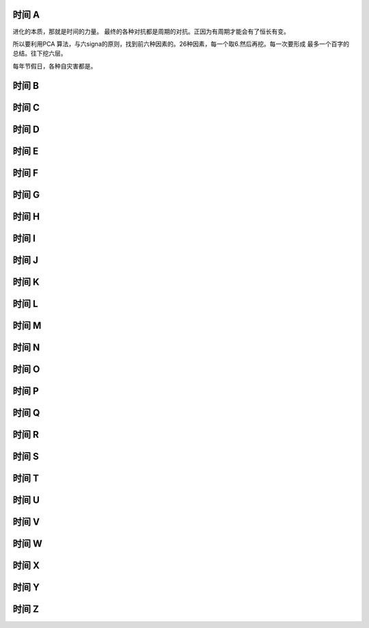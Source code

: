 时间 A
======

进化的本质，那就是时间的力量。 最终的各种对抗都是周期的对抗。正因为有周期才能会有了恒长有变。

所以要利用PCA 算法，与六signa的原则，找到前六种因素的。26种因素，每一个取6.然后再挖。每一次要形成
最多一个百字的总结。往下挖六层。

每年节假日，各种自灾害都是。

时间 B
======
时间 C
======
时间 D
======
时间 E
======
时间 F
======
时间 G
======
时间 H
======
时间 I
======
时间 J
======
时间 K
======
时间 L
======
时间 M
======
时间 N
======
时间 O
======
时间 P
======
时间 Q
======
时间 R
======
时间 S
======
时间 T
======
时间 U
======
时间 V
======
时间 W
======
时间 X
======
时间 Y
======
时间 Z
======

